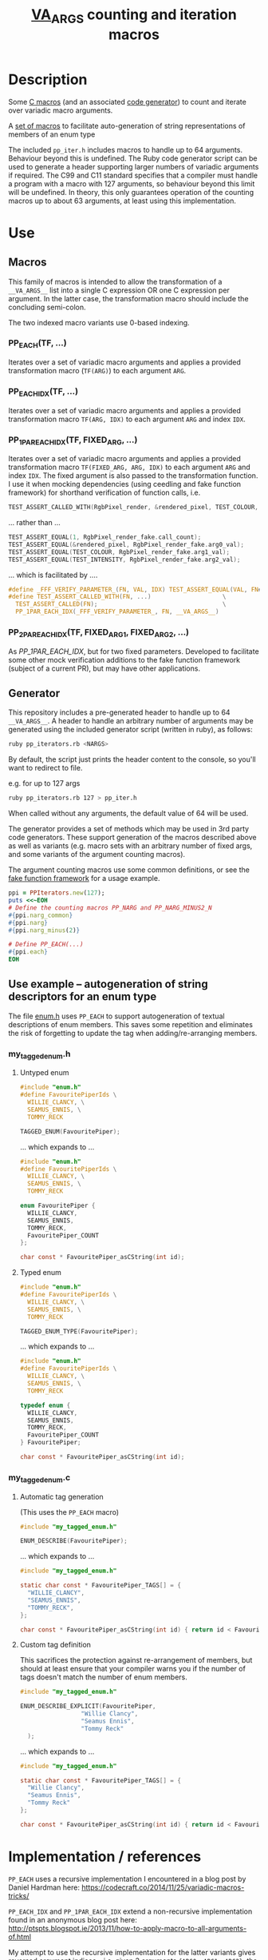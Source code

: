 #+TITLE: __VA_ARGS__ counting and iteration macros

* Table of Contents                      :TOC_4_gh:noexport:
- [[#description][Description]]
- [[#use][Use]]
  - [[#macros][Macros]]
    - [[#pp_eachtf-][PP_EACH(TF, ...)]]
    - [[#pp_each_idxtf-][PP_EACH_IDX(TF, ...)]]
    - [[#pp_1par_each_idxtf-fixed_arg-][PP_1PAR_EACH_IDX(TF, FIXED_ARG, ...)]]
    - [[#pp_2par_each_idxtf-fixed_arg1-fixed_arg2-][PP_2PAR_EACH_IDX(TF, FIXED_ARG1, FIXED_ARG2, ...)]]
  - [[#generator][Generator]]
  - [[#use-example----autogeneration-of-string-descriptors-for-an-enum-type][Use example -- autogeneration of string descriptors for an enum type]]
    - [[#my_tagged_enumh][my_tagged_enum.h]]
      - [[#untyped-enum][Untyped enum]]
      - [[#typed-enum][Typed enum]]
    - [[#my_tagged_enumc][my_tagged_enum.c]]
      - [[#automatic-tag-generation][Automatic tag generation]]
      - [[#custom-tag-definition][Custom tag definition]]
- [[#implementation--references][Implementation / references]]

* Description
  Some [[file:pp_iter.h][C macros]] (and an associated [[file:vaiter_generator.rb][code generator]]) to count and iterate over variadic macro arguments.

  A [[file:enum.h][set of macros]] to facilitate auto-generation of string representations of members of an enum type

  The included =pp_iter.h= includes macros to handle up to 64 arguments. Behaviour beyond this is undefined.
  The Ruby code generator script can be used to generate a header supporting larger numbers of variadic arguments if required.
  The C99 and C11 standard specifies that a compiler must handle a program with a macro with 127 arguments, so behaviour beyond this limit will be undefined.
  In theory, this only guarantees operation of the counting macros up to about 63 arguments, at least using this implementation.


* Use

** Macros

   #+BEGIN_NOTE
   This family of macros is intended to allow the transformation of a =__VA_ARGS__= list into a single C expression OR one C expression per argument.
   In the latter case, the transformation macro should include the concluding semi-colon.
   #+END_NOTE

   #+BEGIN_NOTE
   The two indexed macro variants use 0-based indexing.
   #+END_NOTE

*** PP_EACH(TF, ...)
    Iterates over a set of variadic macro arguments and applies a provided transformation macro (=TF(ARG)=) to each argument =ARG=.

*** PP_EACH_IDX(TF, ...)
    Iterates over a set of variadic macro arguments and applies a provided transformation macro =TF(ARG, IDX)= to each argument =ARG= and index =IDX=.

*** PP_1PAR_EACH_IDX(TF, FIXED_ARG, ...)
    Iterates over a set of variadic macro arguments and applies a provided transformation macro =TF(FIXED_ARG, ARG, IDX)= to each argument =ARG= and index =IDX=.
    The fixed argument is also passed to the transformation function. I use it when mocking dependencies (using ceedling and fake function framework)
    for shorthand verification of function calls, i.e.

    #+BEGIN_SRC c
      TEST_ASSERT_CALLED_WITH(RgbPixel_render, &rendered_pixel, TEST_COLOUR, TEST_INTENSITY);
    #+END_SRC

    ... rather than ...
    #+BEGIN_SRC c
      TEST_ASSERT_EQUAL(1, RgbPixel_render_fake.call_count);
      TEST_ASSERT_EQUAL(&rendered_pixel, RgbPixel_render_fake.arg0_val);
      TEST_ASSERT_EQUAL(TEST_COLOUR, RgbPixel_render_fake.arg1_val);
      TEST_ASSERT_EQUAL(TEST_INTENSITY, RgbPixel_render_fake.arg2_val);
    #+END_SRC

    ... which is facilitated by ....
    #+BEGIN_SRC c
      #define _FFF_VERIFY_PARAMETER_(FN, VAL, IDX) TEST_ASSERT_EQUAL(VAL, FN##_fake.arg##IDX##_val);
      #define TEST_ASSERT_CALLED_WITH(FN, ...)                    \
        TEST_ASSERT_CALLED(FN);                                   \
        PP_1PAR_EACH_IDX(_FFF_VERIFY_PARAMETER_, FN, __VA_ARGS__)
    #+END_SRC

*** PP_2PAR_EACH_IDX(TF, FIXED_ARG1, FIXED_ARG2, ...)
    As [[PP_1PAR_EACH_IDX]], but for two fixed parameters. Developed to facilitate some other mock verification additions to the fake function framework (subject of a current PR), but may have other applications.

** Generator

   This repository includes a pre-generated header to handle up to 64 =__VA_ARGS__=. A header to handle an arbitrary number of arguments may be generated
   using the included generator script (written in ruby), as follows:

   #+BEGIN_SRC sh
     ruby pp_iterators.rb <NARGS>
   #+END_SRC

   By default, the script just prints the header content to the console, so you'll want to redirect to file.

   e.g. for up to 127 args
   #+BEGIN_SRC sh
     ruby pp_iterators.rb 127 > pp_iter.h
   #+END_SRC

   When called without any arguments, the default value of 64 will be used.

   The generator provides a set of methods which may be used in 3rd party code generators.
   These support generation of the macros described above as well as variants (e.g. macro sets with an
   arbitrary number of fixed args, and some variants of the argument counting macros).

   The argument counting macros use some common definitions, or see the [[https://github.com/meekrosoft/fff][fake function framework]] for a usage example.

   #+BEGIN_SRC ruby
     ppi = PPIterators.new(127);
     puts <<~EOH
     # Define the counting macros PP_NARG and PP_NARG_MINUS2_N
     #{ppi.narg_common}
     #{ppi.narg}
     #{ppi.narg_minus(2)}

     # Define PP_EACH(...)
     #{ppi.each}
     EOH
   #+END_SRC

** Use example -- autogeneration of string descriptors for an enum type

   The file [[file:enum.h][enum.h]] uses =PP_EACH= to support autogeneration of textual descriptions of enum members.
   This saves some repetition and eliminates the risk of forgetting to update the tag when adding/re-arranging members.

*** my_tagged_enum.h

**** Untyped enum

    #+BEGIN_SRC c
      #include "enum.h"
      #define FavouritePiperIds \
        WILLIE_CLANCY, \
        SEAMUS_ENNIS, \
        TOMMY_RECK

      TAGGED_ENUM(FavouritePiper);
    #+END_SRC

    ... which expands to ...

    #+BEGIN_SRC c
      #include "enum.h"
      #define FavouritePiperIds \
        WILLIE_CLANCY, \
        SEAMUS_ENNIS, \
        TOMMY_RECK

      enum FavouritePiper {
        WILLIE_CLANCY,
        SEAMUS_ENNIS,
        TOMMY_RECK,
        FavouritePiper_COUNT
      };

      char const * FavouritePiper_asCString(int id);
    #+END_SRC

**** Typed enum

    #+BEGIN_SRC c
      #include "enum.h"
      #define FavouritePiperIds \
        WILLIE_CLANCY, \
        SEAMUS_ENNIS, \
        TOMMY_RECK

      TAGGED_ENUM_TYPE(FavouritePiper);
    #+END_SRC

    ... which expands to ...

    #+BEGIN_SRC c
      #include "enum.h"
      #define FavouritePiperIds \
        WILLIE_CLANCY, \
        SEAMUS_ENNIS, \
        TOMMY_RECK

      typedef enum {
        WILLIE_CLANCY,
        SEAMUS_ENNIS,
        TOMMY_RECK,
        FavouritePiper_COUNT
      } FavouritePiper;

      char const * FavouritePiper_asCString(int id);
    #+END_SRC

*** my_tagged_enum.c

**** Automatic tag generation
     (This uses the =PP_EACH= macro)

    #+BEGIN_SRC c
      #include "my_tagged_enum.h"

      ENUM_DESCRIBE(FavouritePiper);
    #+END_SRC

    ... which expands to ...

    #+BEGIN_SRC c
      #include "my_tagged_enum.h"

      static char const * FavouritePiper_TAGS[] = {
        "WILLIE_CLANCY",
        "SEAMUS_ENNIS",
        "TOMMY_RECK",
      };

      char const * FavouritePiper_asCString(int id) { return id < FavouritePiper_COUNT ? FavouritePiper_TAGS[id] : "UNDEFINED"; }
    #+END_SRC

**** Custom tag definition
   This sacrifices the protection against re-arrangement of members, but should at least ensure that your compiler warns you if the number of tags doesn't match the number of enum members.

    #+BEGIN_SRC c
      #include "my_tagged_enum.h"

      ENUM_DESCRIBE_EXPLICIT(FavouritePiper,
                       "Willie Clancy",
                       "Seamus Ennis",
                       "Tommy Reck"
        );
    #+END_SRC

    ... which expands to ...

    #+BEGIN_SRC c
      #include "my_tagged_enum.h"

      static char const * FavouritePiper_TAGS[] = {
        "Willie Clancy",
        "Seamus Ennis",
        "Tommy Reck"
      };

      char const * FavouritePiper_asCString(int id) { return id < FavouritePiper_COUNT ? FavouritePiper_TAGS[id] : "UNDEFINED"; }
    #+END_SRC


* Implementation / references

  =PP_EACH= uses a recursive implementation I encountered in a blog post by Daniel Hardman here:
  https://codecraft.co/2014/11/25/variadic-macros-tricks/

  =PP_EACH_IDX= and =PP_1PAR_EACH_IDX= extend a non-recursive implementation found in an anonymous blog post here:
  http://ptspts.blogspot.ie/2013/11/how-to-apply-macro-to-all-arguments-of.html

  My attempt to use the recursive implementation for the latter variants gives reversed argument indices -- i.e.
  given 3 arguments ={ARG0, ARG1, ARG2}=, the transformation macro will be called with
  #+BEGIN_SRC c
    TF(ARG0, 2)
    TF(ARG1, 1)
    TF(ARG2, 0)
  #+END_SRC

  There's probably an obvious way to solve this problem - PR welcome :)

  Or there's another recursive approach described here that looks interesting:
  http://saadahmad.ca/cc-preprocessor-metaprogramming-2/
